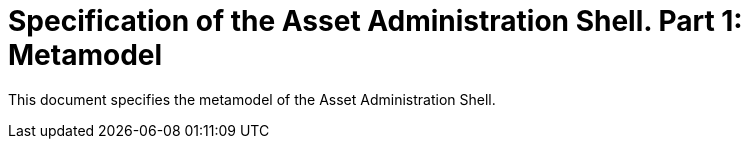 = Specification of the Asset Administration Shell. Part 1: Metamodel

This document specifies the metamodel of the Asset Administration Shell.
